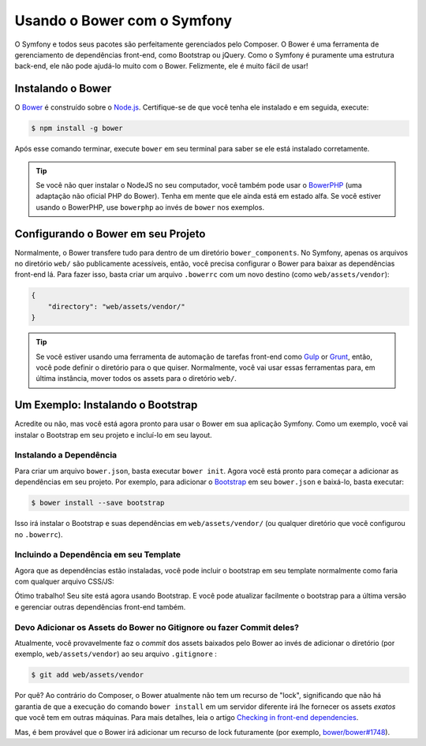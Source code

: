 ﻿.. index::
    single: Front-end; Bower

Usando o Bower com o Symfony
============================

O Symfony e todos seus pacotes são perfeitamente gerenciados pelo Composer. O Bower é uma
ferramenta de gerenciamento de dependências front-end, como Bootstrap ou
jQuery. Como o Symfony é puramente uma estrutura back-end, ele não pode ajudá-lo muito com
o Bower. Felizmente, ele é muito fácil de usar!

Instalando o Bower
------------------

O Bower_ é construído sobre o `Node.js`_. Certifique-se de que você tenha ele instalado e
em seguida, execute:

.. code-block:: bash

    $ npm install -g bower

Após esse comando terminar, execute ``bower`` em seu terminal para saber se
ele está instalado corretamente.

.. tip::

    Se você não quer instalar o NodeJS no seu computador, você também pode usar o
    BowerPHP_ (uma adaptação não oficial PHP do Bower). Tenha em mente que ele ainda está em
    estado alfa. Se você estiver usando o BowerPHP, use ``bowerphp`` ao invés de
    ``bower`` nos exemplos.

Configurando o Bower em seu Projeto
-----------------------------------

Normalmente, o Bower transfere tudo para dentro de um diretório ``bower_components``. No
Symfony, apenas os arquivos no diretório ``web/`` são publicamente acessíveis, então, você
precisa configurar o Bower para baixar as dependências front-end lá. Para fazer isso, basta
criar um arquivo ``.bowerrc`` com um novo destino (como ``web/assets/vendor``):

.. code-block:: json

    {
        "directory": "web/assets/vendor/"
    }

.. tip::

    Se você estiver usando uma ferramenta de automação de tarefas front-end como `Gulp`_ or `Grunt`_, então,
    você pode definir o diretório para o que quiser. Normalmente, você vai usar
    essas ferramentas para, em última instância, mover todos os assets para o diretório ``web/``.

Um Exemplo: Instalando o Bootstrap
----------------------------------

Acredite ou não, mas você está agora pronto para usar o Bower em sua aplicação
Symfony. Como um exemplo, você vai instalar o Bootstrap em seu projeto e
incluí-lo em seu layout.

Instalando a Dependência
~~~~~~~~~~~~~~~~~~~~~~~~

Para criar um arquivo ``bower.json``, basta executar ``bower init``. Agora você está pronto para
começar a adicionar as dependências em seu projeto. Por exemplo, para adicionar o Bootstrap_ em seu
``bower.json`` e baixá-lo, basta executar:

.. code-block:: bash

    $ bower install --save bootstrap

Isso irá instalar o Bootstrap e suas dependências em ``web/assets/vendor/`` (ou
qualquer diretório que você configurou no ``.bowerrc``).

.. seealso::

    Para mais detalhes sobre como usar o Bower, verifique a `documentação do Bower`_.

Incluindo a Dependência em seu Template
~~~~~~~~~~~~~~~~~~~~~~~~~~~~~~~~~~~~~~~

Agora que as dependências estão instaladas, você pode incluir o bootstrap em seu
template normalmente como faria com qualquer arquivo CSS/JS:

.. configuration-block::

    .. code-block:: html+jinja

        {# app/Resources/views/layout.html.twig #}
        <!doctype html>
        <html>
            <head>
                {# ... #}

                <link rel="stylesheet"
                    href="{{ asset('assets/vendor/bootstrap/dist/css/bootstrap.min.css') }}">
            </head>

            {# ... #}
        </html>

    .. code-block:: html+php

        <!-- app/Resources/views/layout.html.php -->
        <!doctype html>
        <html>
            <head>
                {# ... #}

                <link rel="stylesheet" href="<?php echo $view['assets']->getUrl(
                    'assets/vendor/bootstrap/dist/css/bootstrap.min.css'
                ) ?>">
            </head>

            {# ... #}
        </html>

Ótimo trabalho! Seu site está agora usando Bootstrap. E você pode atualizar facilmente o
bootstrap para a última versão e gerenciar outras dependências front-end também.

Devo Adicionar os Assets do Bower no Gitignore ou fazer Commit deles?
~~~~~~~~~~~~~~~~~~~~~~~~~~~~~~~~~~~~~~~~~~~~~~~~~~~~~~~~~~~~~~~~~~~~~

Atualmente, você provavelmente faz o *commit* dos assets baixados pelo Bower ao invés
de adicionar o diretório (por exemplo, ``web/assets/vendor``) ao seu arquivo ``.gitignore``
:

.. code-block:: bash

    $ git add web/assets/vendor

Por quê? Ao contrário do Composer, o Bower atualmente não tem um recurso de "lock",
significando que não há garantia de que a execução do comando ``bower install`` em um servidor diferente
irá lhe fornecer os assets *exatos* que você tem em outras máquinas.
Para mais detalhes, leia o artigo `Checking in front-end dependencies`_.

Mas, é bem provável que o Bower irá adicionar um recurso de lock futuramente
(por exemplo, `bower/bower#1748`_).

.. _Bower: http://bower.io
.. _`Node.js`: https://nodejs.org
.. _BowerPHP: http://bowerphp.org/
.. _`documentação do Bower`: http://bower.io/
.. _Bootstrap: http://getbootstrap.com/
.. _Gulp: http://gulpjs.com/
.. _Grunt: http://gruntjs.com/
.. _`Checking in front-end dependencies`: http://addyosmani.com/blog/checking-in-front-end-dependencies/
.. _`bower/bower#1748`: https://github.com/bower/bower/pull/1748
